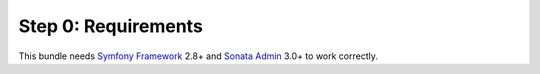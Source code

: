 Step 0: Requirements
====================

This bundle needs `Symfony Framework`_ 2.8+ and `Sonata Admin`_ 3.0+ to work correctly.

.. _Symfony Framework: https://symfony.com/what-is-symfony
.. _Sonata Admin: https://sonata-project.org/

